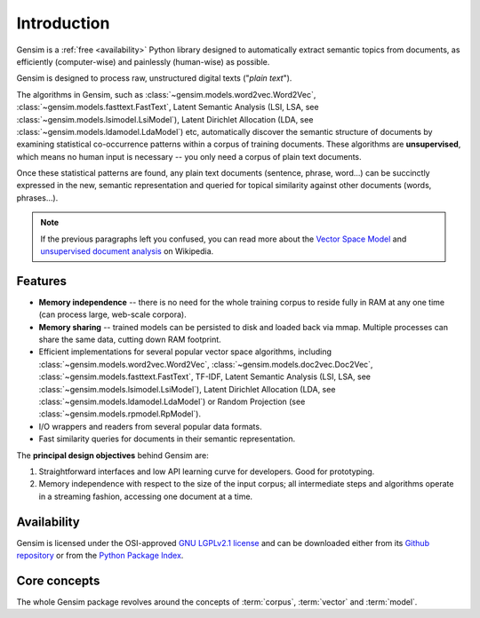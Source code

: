 .. _intro:

============
Introduction
============

Gensim is a :ref:`free <availability>` Python library designed to automatically extract semantic
topics from documents, as efficiently (computer-wise) and painlessly (human-wise) as possible.

Gensim is designed to process raw, unstructured digital texts ("*plain text*").

The algorithms in Gensim, such as :class:`~gensim.models.word2vec.Word2Vec`, :class:`~gensim.models.fasttext.FastText`,
Latent Semantic Analysis (LSI, LSA, see :class:`~gensim.models.lsimodel.LsiModel`), Latent Dirichlet
Allocation (LDA, see :class:`~gensim.models.ldamodel.LdaModel`) etc, automatically discover the semantic structure of documents by examining statistical
co-occurrence patterns within a corpus of training documents. These algorithms are **unsupervised**,
which means no human input is necessary -- you only need a corpus of plain text documents.

Once these statistical patterns are found, any plain text documents (sentence, phrase, word…) can be succinctly expressed in the new, semantic representation and queried for topical similarity against other documents (words, phrases…).

.. note::
   If the previous paragraphs left you confused, you can read more about the `Vector
   Space Model <http://en.wikipedia.org/wiki/Vector_space_model>`_ and `unsupervised
   document analysis <http://en.wikipedia.org/wiki/Latent_semantic_indexing>`_ on Wikipedia.


.. _design:

Features
--------

* **Memory independence** -- there is no need for the whole training corpus to
  reside fully in RAM at any one time (can process large, web-scale corpora).
* **Memory sharing** -- trained models can be persisted to disk and loaded back via mmap. Multiple processes can share the same data, cutting down RAM footprint.
* Efficient implementations for several popular vector space algorithms,
  including :class:`~gensim.models.word2vec.Word2Vec`, :class:`~gensim.models.doc2vec.Doc2Vec`, :class:`~gensim.models.fasttext.FastText`,
  TF-IDF, Latent Semantic Analysis (LSI, LSA, see :class:`~gensim.models.lsimodel.LsiModel`),
  Latent Dirichlet Allocation (LDA, see :class:`~gensim.models.ldamodel.LdaModel`) or Random Projection (see :class:`~gensim.models.rpmodel.RpModel`).
* I/O wrappers and readers from several popular data formats.
* Fast similarity queries for documents in their semantic representation.

The **principal design objectives** behind Gensim are:

1. Straightforward interfaces and low API learning curve for developers. Good for prototyping.
2. Memory independence with respect to the size of the input corpus; all intermediate
   steps and algorithms operate in a streaming fashion, accessing one document
   at a time.

.. seealso::

    We also built a high performance commercial server for NLP, document analysis, indexing, search and clustering: https://scaletext.ai. ScaleText is available both on-prem and as SaaS.

    Reach out at info@scaletext.com if you need an industry-grade NLP tool with professional support.


.. _availability:

Availability
------------

Gensim is licensed under the OSI-approved `GNU LGPLv2.1 license <http://www.gnu.org/licenses/old-licenses/lgpl-2.1.en.html>`_ and can be downloaded either from its `Github repository <https://github.com/piskvorky/gensim/>`_
or from the `Python Package Index <http://pypi.python.org/pypi/gensim>`_.

.. seealso::

    See the :doc:`install <install>` page for more info on Gensim deployment.


Core concepts
-------------

The whole Gensim package revolves around the concepts of :term:`corpus`, :term:`vector` and :term:`model`.

.. glossary::

    Corpus
        A collection of digital documents. Corpora serve two roles in Gensim:

        1. Input for model training
           The corpus is used to automatically train a machine learning model, such as
           :class:`~gensim.models.lsimodel.LsiModel` or :class:`~gensim.models.ldamodel.LdaModel`.

           The models use this *training corpus* to look for common themes and topics, initializing
           their internal model parameters.

           Gensim in unique in its focus on *unsupervised* models so that no human intervention,
           such as costly annotations or tagging documents by hand, is required.

        2. Documents to organize.
           After training, a topic model can be used to extract topics from new documents (documents
           not seen in the training corpus).

           Such corpora can be :doc:`indexed <tut3>`, queried by semantic similarity, clustered etc.

    Vector space model
        In a Vector Space Model (VSM), each document is represented by an
        array of features. For example, a single feature may be thought of as a
        question-answer pair:

        1. How many times does the word *splonge* appear in the document? Zero.
        2. How many paragraphs does the document consist of? Two.
        3. How many fonts does the document use? Five.

        The question is usually represented only by its integer id (such as `1`, `2` and `3` here),
        so that the
        representation of this document becomes a series of pairs like ``(1, 0.0), (2, 2.0), (3, 5.0)``.

        If we know all the questions in advance, we may leave them implicit
        and simply write ``(0.0, 2.0, 5.0)``.

        This sequence of answers can be thought of as a **vector** (in this case a 3-dimensional dense vector).
        For practical purposes, only questions to which the answer is (or
        can be converted to) a *single floating point number* are allowed in Gensim.

        The questions are the same for each document, so that looking at two
        vectors (representing two documents), we will hopefully be able to make
        conclusions such as "The numbers in these two vectors are very similar, and
        therefore the original documents must be similar, too". Of course, whether
        such conclusions correspond to reality depends on how well we picked our questions.

    Gensim sparse vector, Bag-of-words vector
        To save space, in Gensim we omit all vector elements with value 0.0. For example, instead of the
        3-dimensional dense vector ``(0.0, 2.0, 5.0)``, we write only ``[(2, 2.0), (3, 5.0)]`` (note the missing ``(1, 0.0)``). Each vector element is a pair (2-tuple) of ``(feature_id, feature_value)``. The values of all missing features in this sparse representation can be unambiguously resolved to zero, ``0.0``.

        Documents in Gensim are represented by such sparse vectors (sometimes called bag-of-words vectors).

    Gensim streamed corpus
        Gensim does not prescribe any specific corpus format. A corpus is simply a sequence
        of sparse vector (see above).

        For example, ``[ [(2, 2.0), (3, 5.0)], [(3, 1.0)] ]``
        is a simple corpus of two documents = two sparse vectors: the first with two non-zero elements,
        the second with one non-zero element. This particular corpus is represented as a plain Python ``list``.

        However, the full power of Gensim comes from the fact that a corpus doesn't have to be a ``list``,
        or a ``NumPy`` array, or a ``Pandas`` dataframe, or whatever. Gensim *accepts any object that,
        when iterated over, successively yields these sparse bag-of-word vectors*.

        This flexibility allows you to create your own corpus classes that stream the sparse vectors directly from disk, network, database, dataframes…. The models in Gensim are implemented such that they don't require all vectors to reside in RAM at once. You can even create the sparse vectors on the fly!

        See our `tutorial on streamed data processing in Python <https://rare-technologies.com/data-streaming-in-python-generators-iterators-iterables/>`_.

        For a built-in example of an efficient corpus format streamed directly from disk, see
        the Matrix Market format in :mod:`~gensim.corpora.mmcorpus`. For a minimal blueprint example on
        how to create your own streamed corpora, check out the `source code of CSV corpus <https://github.com/RaRe-Technologies/gensim/blob/develop/gensim/corpora/csvcorpus.py>`_.

    Model, Transformation
        Gensim uses **model** to refer to the code and associated data (model parameters)
        required to transform one document representation to another.

        In Gensim, documents are represented as vectors (see above) so a model can be thought of as a transformation
        from one vector space to another. The parameters of this transformation are learned from the training corpus.

        Trained models (the data parameters) can be persisted to disk and later loaded back, either to continue
        training on new training documents or to transform new documents.

        Gensim implements multiple models, such as :class:`~gensim.models.word2vec.Word2Vec`,
        :class:`~gensim.models.lsimodel.LsiModel`, :class:`~gensim.models.ldamodel.LdaModel`,
        :class:`~gensim.models.fasttext.FastText` etc. See the :doc:`API reference <apiref>` for a full list.

.. seealso::

    For some examples on how all this works out in code, go to :doc:`Tutorials <tutorial>`.
